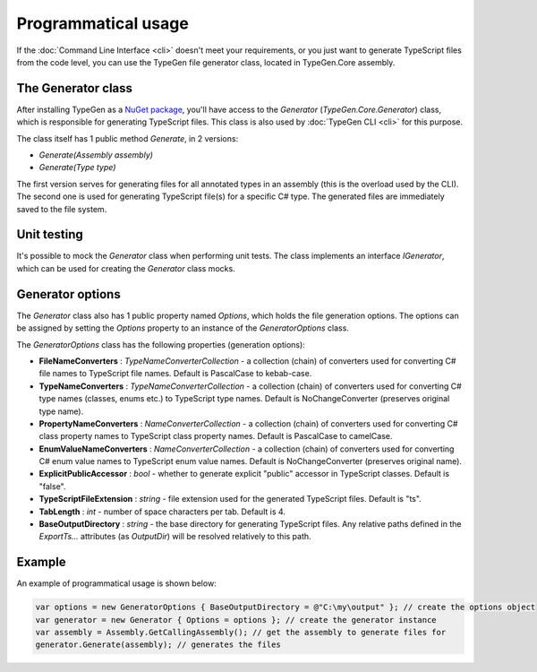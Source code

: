 ====================
Programmatical usage
====================

If the :doc:`Command Line Interface <cli>` doesn't meet your requirements, or you just want to generate TypeScript files from the code level, you can use the TypeGen file generator class, located in TypeGen.Core assembly.

The Generator class
===================

After installing TypeGen as a `NuGet package <https://www.nuget.org/packages/TypeGen>`_, you'll have access to the *Generator* (*TypeGen.Core.Generator*) class, which is responsible for generating TypeScript files. This class is also used by :doc:`TypeGen CLI <cli>` for this purpose.

The class itself has 1 public method *Generate*, in 2 versions:

* *Generate(Assembly assembly)*
* *Generate(Type type)*

The first version serves for generating files for all annotated types in an assembly (this is the overload used by the CLI). The second one is used for generating TypeScript file(s) for a specific C# type. The generated files are immediately saved to the file system.

Unit testing
============

It's possible to mock the *Generator* class when performing unit tests. The class implements an interface *IGenerator*, which can be used for creating the *Generator* class mocks.

Generator options
=================

The *Generator* class also has 1 public property named *Options*, which holds the file generation options. The options can be assigned by setting the *Options* property to an instance of the *GeneratorOptions* class.

The *GeneratorOptions* class has the following properties (generation options):

* **FileNameConverters** : *TypeNameConverterCollection* - a collection (chain) of converters used for converting C# file names to TypeScript file names. Default is PascalCase to kebab-case.
* **TypeNameConverters** : *TypeNameConverterCollection* - a collection (chain) of converters used for converting C# type names (classes, enums etc.) to TypeScript type names. Default is NoChangeConverter (preserves original type name).
* **PropertyNameConverters** : *NameConverterCollection* - a collection (chain) of converters used for converting C# class property names to TypeScript class property names. Default is PascalCase to camelCase.
* **EnumValueNameConverters** : *NameConverterCollection* - a collection (chain) of converters used for converting C# enum value names to TypeScript enum value names. Default is NoChangeConverter (preserves original name).
* **ExplicitPublicAccessor** : *bool* - whether to generate explicit "public" accessor in TypeScript classes. Default is "false".
* **TypeScriptFileExtension** : *string* - file extension used for the generated TypeScript files. Default is "ts".
* **TabLength** : *int* - number of space characters per tab. Default is 4.
* **BaseOutputDirectory** : *string* - the base directory for generating TypeScript files. Any relative paths defined in the *ExportTs...* attributes (as *OutputDir*) will be resolved relatively to this path.

Example
=======

An example of programmatical usage is shown below:

.. code-block:: csharp

	var options = new GeneratorOptions { BaseOutputDirectory = @"C:\my\output" }; // create the options object
	var generator = new Generator { Options = options }; // create the generator instance
	var assembly = Assembly.GetCallingAssembly(); // get the assembly to generate files for
	generator.Generate(assembly); // generates the files
